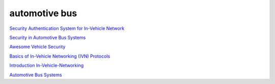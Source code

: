 automotive bus
==========================================================

`Security Authentication System for In-Vehicle Network <http://global-sei.com/technology/tr/bn81/pdf/81-01.pdf>`_

`Security in Automotive Bus Systems <http://www.weika.eu/papers/WolfEtAl_SecureBus.pdf>`_

`Awesome Vehicle Security <https://github.com/jaredthecoder/awesome-vehicle-security>`_

`Basics of In-Vehicle Networking (IVN) Protocols <http://www.onsemi.cn/PowerSolutions/document/TND6015-D.PDF>`_

`Introduction In-Vehicle-Networking <https://www.youtube.com/watch?v=DeQb8Q6hEkA>`_

`Automotive Bus Systems <https://theeshadow.com/files/S40MY2005/pg29_32_autobussyste.pdf>`_
